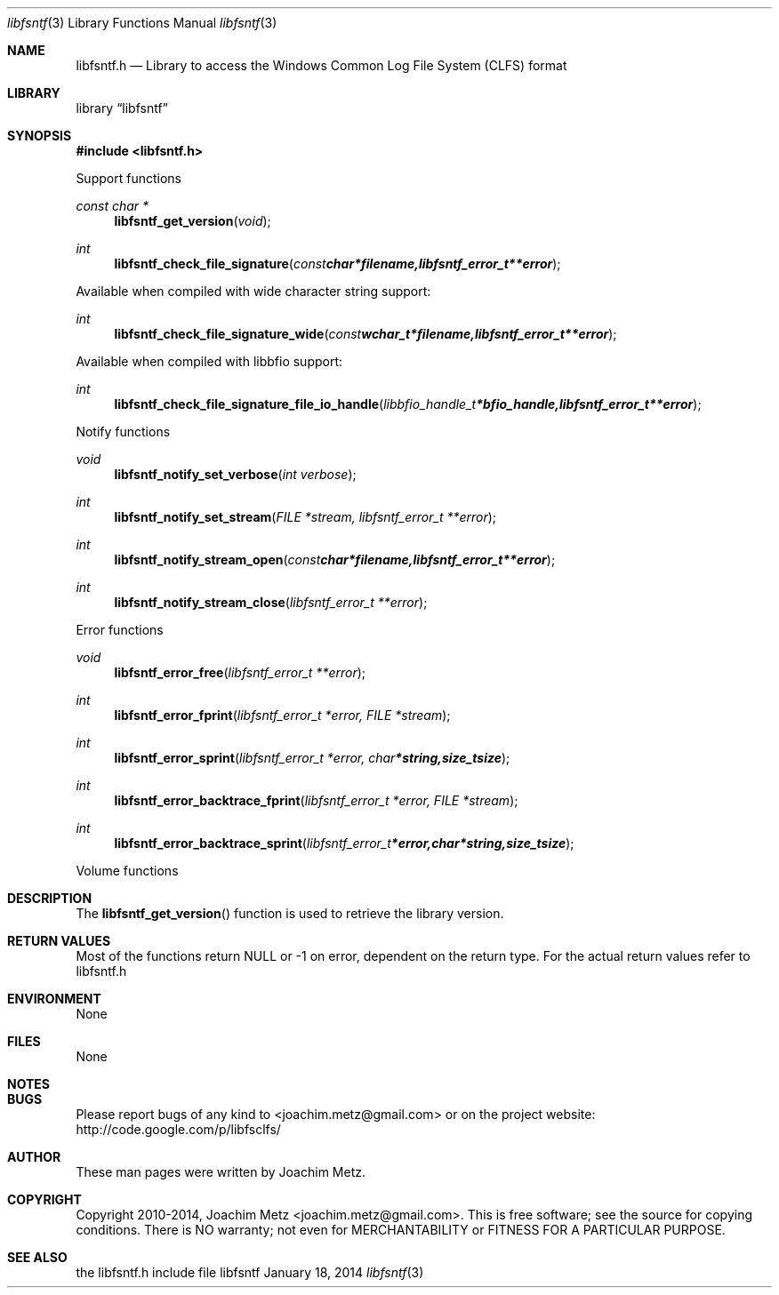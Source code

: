 .Dd January 18, 2014
.Dt libfsntf 3
.Os libfsntf
.Sh NAME
.Nm libfsntf.h
.Nd Library to access the Windows Common Log File System (CLFS) format
.Sh LIBRARY
.Lb libfsntf
.Sh SYNOPSIS
.In libfsntf.h
.Pp
Support functions
.Ft const char *
.Fn libfsntf_get_version "void"
.Ft int
.Fn libfsntf_check_file_signature "const char *filename, libfsntf_error_t **error"
.Pp
Available when compiled with wide character string support:
.Ft int
.Fn libfsntf_check_file_signature_wide "const wchar_t *filename, libfsntf_error_t **error"
.Pp
Available when compiled with libbfio support:
.Ft int
.Fn libfsntf_check_file_signature_file_io_handle "libbfio_handle_t *bfio_handle, libfsntf_error_t **error"
.Pp
Notify functions
.Ft void
.Fn libfsntf_notify_set_verbose "int verbose"
.Ft int
.Fn libfsntf_notify_set_stream "FILE *stream, libfsntf_error_t **error"
.Ft int
.Fn libfsntf_notify_stream_open "const char *filename, libfsntf_error_t **error"
.Ft int
.Fn libfsntf_notify_stream_close "libfsntf_error_t **error"
.Pp
Error functions
.Ft void 
.Fn libfsntf_error_free "libfsntf_error_t **error"
.Ft int
.Fn libfsntf_error_fprint "libfsntf_error_t *error, FILE *stream"
.Ft int
.Fn libfsntf_error_sprint "libfsntf_error_t *error, char *string, size_t size"
.Ft int 
.Fn libfsntf_error_backtrace_fprint "libfsntf_error_t *error, FILE *stream"
.Ft int
.Fn libfsntf_error_backtrace_sprint "libfsntf_error_t *error, char *string, size_t size"
.Pp
Volume functions
.Sh DESCRIPTION
The
.Fn libfsntf_get_version
function is used to retrieve the library version.
.Sh RETURN VALUES
Most of the functions return NULL or -1 on error, dependent on the return type. For the actual return values refer to libfsntf.h
.Sh ENVIRONMENT
None
.Sh FILES
None
.Sh NOTES
.Sh BUGS
Please report bugs of any kind to <joachim.metz@gmail.com> or on the project website:
http://code.google.com/p/libfsclfs/
.Sh AUTHOR
These man pages were written by Joachim Metz.
.Sh COPYRIGHT
Copyright 2010-2014, Joachim Metz <joachim.metz@gmail.com>.
This is free software; see the source for copying conditions. There is NO warranty; not even for MERCHANTABILITY or FITNESS FOR A PARTICULAR PURPOSE.
.Sh SEE ALSO
the libfsntf.h include file
